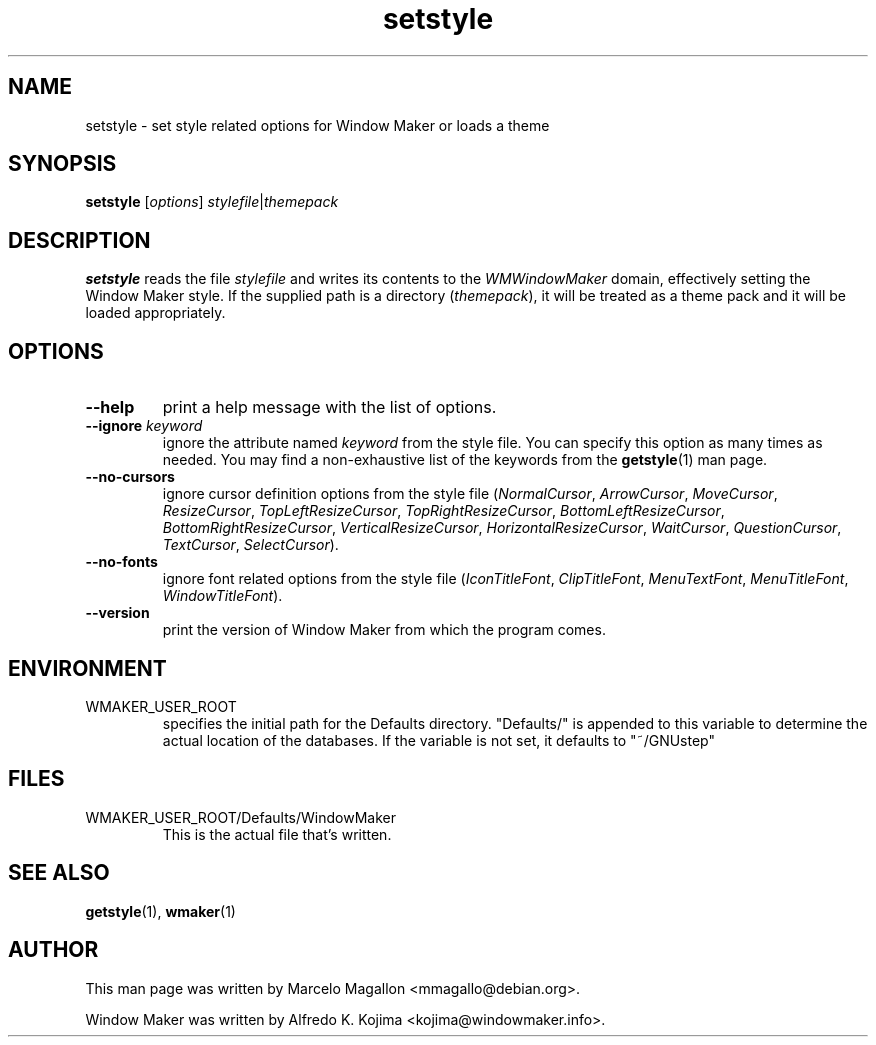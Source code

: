 .\" Hey, Emacs!  This is an -*- nroff -*- source file.
.TH setstyle 1 "April 2015"
.SH NAME
setstyle \- set style related options for Window Maker or loads a theme
.SH SYNOPSIS
.B setstyle
.RI [ options ]
.IR stylefile | themepack
.SH DESCRIPTION
.B setstyle
reads the file
.I stylefile
and writes its contents to the
.I WMWindowMaker
domain, effectively setting the Window Maker style.
If the supplied path is a directory
.RI ( themepack ),
it will be treated as a theme pack and it will be loaded appropriately.
.SH OPTIONS
.TP
.B \-\-help
print a help message with the list of options.
.TP
.BR \-\-ignore " \fIkeyword\fP"
ignore the attribute named \fIkeyword\fP from the style file.
You can specify this option as many times as needed.
You may find a non-exhaustive list of the keywords from the
.BR getstyle (1)
man page.
.TP
.B \-\-no\-cursors
ignore cursor definition options from the style file
.RI ( NormalCursor ", " ArrowCursor ", " MoveCursor ", " ResizeCursor ,
.IR TopLeftResizeCursor ", " TopRightResizeCursor ", " BottomLeftResizeCursor ,
.IR BottomRightResizeCursor ", " VerticalResizeCursor ", " HorizontalResizeCursor ,
.IR WaitCursor ", " QuestionCursor ", " TextCursor ", " SelectCursor ).
.TP
.B \-\-no\-fonts
ignore font related options from the style file
.RI ( IconTitleFont ", " ClipTitleFont ", " MenuTextFont ,
.IR MenuTitleFont ", " WindowTitleFont ).
.TP
.B \-\-version
print the version of Window Maker from which the program comes.
.SH ENVIRONMENT
.IP WMAKER_USER_ROOT
specifies the initial path for the Defaults directory. "Defaults/" is
appended to this variable to determine the actual location of the
databases. If the variable is not set, it defaults to "~/GNUstep"
.SH FILES
.IP WMAKER_USER_ROOT/Defaults/WindowMaker
This is the actual file that's written.
.SH SEE ALSO
.BR getstyle (1),
.BR wmaker (1)
.SH AUTHOR
This man page was written by Marcelo Magallon <mmagallo@debian.org>.
.PP
Window Maker was written by Alfredo K. Kojima <kojima@windowmaker.info>.
